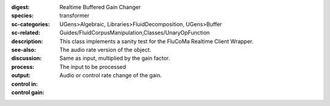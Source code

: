 :digest: Realtime Buffered Gain Changer
:species: transformer
:sc-categories: UGens>Algebraic, Libraries>FluidDecomposition, UGens>Buffer
:sc-related: Guides/FluidCorpusManipulation,Classes/UnaryOpFunction
:description: This class implements a sanity test for the FluCoMa Realtime Client Wrapper.
:see-also: 
:discussion: 
:process: The audio rate version of the object.
:output: Same as input, multiplied by the gain factor.


:control in:

   The input to be processed

:control gain:

   Audio or control rate change of the gain.

